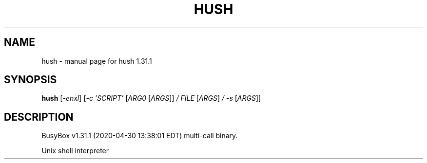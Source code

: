 .\" DO NOT MODIFY THIS FILE!  It was generated by help2man 1.47.8.
.TH HUSH "1" "April 2020" "Fidelix 1.0" "User Commands"
.SH NAME
hush \- manual page for hush 1.31.1
.SH SYNOPSIS
.B hush
[\fI\,-enxl\/\fR] [\fI\,-c 'SCRIPT' \/\fR[\fI\,ARG0 \/\fR[\fI\,ARGS\/\fR]] \fI\,/ FILE \/\fR[\fI\,ARGS\/\fR] \fI\,/ -s \/\fR[\fI\,ARGS\/\fR]]
.SH DESCRIPTION
BusyBox v1.31.1 (2020\-04\-30 13:38:01 EDT) multi\-call binary.
.PP
Unix shell interpreter
